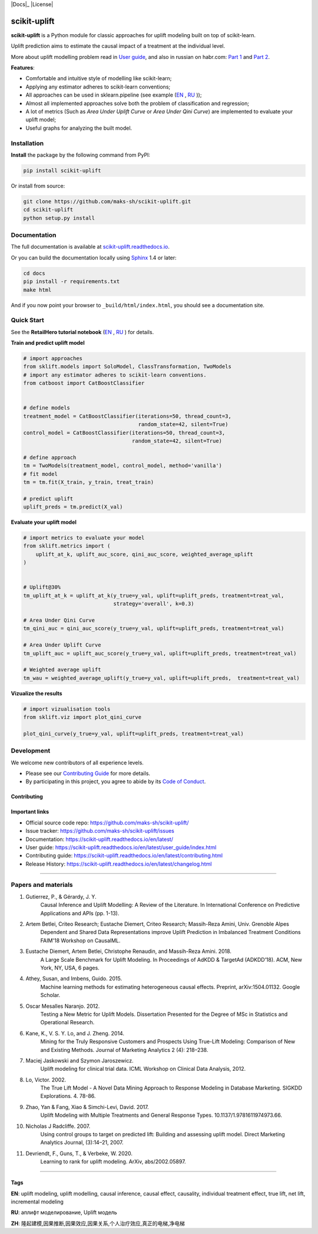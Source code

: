 .. -*- mode: rst -*-

|Python3|_ |PyPi|_ |Docs|_ |License|

.. |Python3| image:: https://img.shields.io/badge/python-3-blue.svg
.. _Python3: https://badge.fury.io/py/scikit-uplift

.. |PyPi| image:: https://badge.fury.io/py/scikit-uplift.svg
.. _PyPi: https://badge.fury.io/py/scikit-uplift

.. |Docs| image:: https://readthedocs.org/projects/scikit-uplift/badge/?version=latest
.. _Docs: https://scikit-uplift.readthedocs.io/en/latest/

.. |Docs| image:: https://img.shields.io/badge/license-MIT-green
.. _Docs: https://github.com/maks-sh/scikit-uplift/blob/master/LICENSE

.. |Open In Colab1| image:: https://colab.research.google.com/assets/colab-badge.svg
.. _Open In Colab1: https://colab.research.google.com/github/maks-sh/scikit-uplift/blob/master/notebooks/RetailHero_EN.ipynb

.. |Open In Colab2| image:: https://colab.research.google.com/assets/colab-badge.svg
.. _Open In Colab2: https://colab.research.google.com/github/maks-sh/scikit-uplift/blob/master/notebooks/RetailHero.ipynb

.. |Open In Colab3| image:: https://colab.research.google.com/assets/colab-badge.svg
.. _Open In Colab3: https://colab.research.google.com/github/maks-sh/scikit-uplift/blob/master/notebooks/pipeline_usage_EN.ipynb

.. |Open In Colab4| image:: https://colab.research.google.com/assets/colab-badge.svg
.. _Open In Colab4: https://colab.research.google.com/github/maks-sh/scikit-uplift/blob/master/notebooks/pipeline_usage_RU.ipynb

.. _scikit-uplift.readthedocs.io: https://scikit-uplift.readthedocs.io/en/latest/
.. _Part 1: https://habr.com/ru/company/ru_mts/blog/485980/
.. _Part 2: https://habr.com/ru/company/ru_mts/blog/485976/

.. image:: https://raw.githubusercontent.com/maks-sh/scikit-uplift/dev/docs/_static/sklift-github-logo.png
    :align: center
    :alt: scikit-uplift: uplift modeling in scikit-learn style in python


scikit-uplift
===============

**scikit-uplift** is a Python module for classic approaches for uplift modeling built on top of scikit-learn.

Uplift prediction aims to estimate the causal impact of a treatment at the individual level.

More about uplift modelling problem read in `User guide <https://scikit-uplift.readthedocs.io/en/latest/user_guide/index.html>`__, and also in russian on habr.com: `Part 1`_ and `Part 2`_.

**Features**:

* Comfortable and intuitive style of modelling like scikit-learn;

* Applying any estimator adheres to scikit-learn conventions;

* All approaches can be used in sklearn.pipeline (see example (`EN <https://nbviewer.jupyter.org/github/maks-sh/scikit-uplift/blob/master/notebooks/pipeline_usage_EN.ipynb>`__ |Open In Colab3|_, `RU <https://nbviewer.jupyter.org/github/maks-sh/scikit-uplift/blob/master/notebooks/pipeline_usage_RU.ipynb>`__ |Open In Colab4|_));

* Almost all implemented approaches solve both the problem of classification and regression;

* A lot of metrics (Such as *Area Under Uplift Curve* or *Area Under Qini Curve*) are implemented to evaluate your uplift model;

* Useful graphs for analyzing the built model.

Installation
-------------

**Install** the package by the following command from PyPI:

.. code-block:: bash

    pip install scikit-uplift

Or install from source:

.. code-block:: bash

    git clone https://github.com/maks-sh/scikit-uplift.git
    cd scikit-uplift
    python setup.py install

Documentation
--------------

The full documentation is available at `scikit-uplift.readthedocs.io`_.

Or you can build the documentation locally using `Sphinx <http://sphinx-doc.org/>`_ 1.4 or later:

.. code-block:: bash

    cd docs
    pip install -r requirements.txt
    make html

And if you now point your browser to ``_build/html/index.html``, you should see a documentation site.

Quick Start
-----------

See the **RetailHero tutorial notebook** (`EN <https://nbviewer.jupyter.org/github/maks-sh/scikit-uplift/blob/master/notebooks/RetailHero_EN.ipynb>`__ |Open In Colab1|_, `RU <https://nbviewer.jupyter.org/github/maks-sh/scikit-uplift/blob/master/notebooks/RetailHero.ipynb>`__ |Open In Colab2|_) for details.

**Train and predict uplift model**

.. code-block:: python

    # import approaches
    from sklift.models import SoloModel, ClassTransformation, TwoModels
    # import any estimator adheres to scikit-learn conventions.
    from catboost import CatBoostClassifier


    # define models
    treatment_model = CatBoostClassifier(iterations=50, thread_count=3,
                                         random_state=42, silent=True)
    control_model = CatBoostClassifier(iterations=50, thread_count=3,
                                       random_state=42, silent=True)

    # define approach
    tm = TwoModels(treatment_model, control_model, method='vanilla')
    # fit model
    tm = tm.fit(X_train, y_train, treat_train)

    # predict uplift
    uplift_preds = tm.predict(X_val)

**Evaluate your uplift model**

.. code-block:: python

    # import metrics to evaluate your model
    from sklift.metrics import (
        uplift_at_k, uplift_auc_score, qini_auc_score, weighted_average_uplift
    )


    # Uplift@30%
    tm_uplift_at_k = uplift_at_k(y_true=y_val, uplift=uplift_preds, treatment=treat_val,
                                 strategy='overall', k=0.3)

    # Area Under Qini Curve
    tm_qini_auc = qini_auc_score(y_true=y_val, uplift=uplift_preds, treatment=treat_val)

    # Area Under Uplift Curve
    tm_uplift_auc = uplift_auc_score(y_true=y_val, uplift=uplift_preds, treatment=treat_val)

    # Weighted average uplift
    tm_wau = weighted_average_uplift(y_true=y_val, uplift=uplift_preds,  treatment=treat_val)

**Vizualize the results**

.. code-block:: python

    # import vizualisation tools
    from sklift.viz import plot_qini_curve

    plot_qini_curve(y_true=y_val, uplift=uplift_preds, treatment=treat_val)

.. image:: _static/images/quick_start_qini.png
    :width: 514px
    :height: 400px
    :alt: Example of model's qini curve, perfect qini curve and random qini curve

Development
-----------

We welcome new contributors of all experience levels.

- Please see our `Contributing Guide <https://scikit-uplift.readthedocs.io/en/latest/contributing.html>`_ for more details.
- By participating in this project, you agree to abide by its `Code of Conduct <https://github.com/maks-sh/scikit-uplift/blob/master/.github/CODE_OF_CONDUCT.md>`__.

Contributing
~~~~~~~~~~~~~~~

.. image:: https://sourcerer.io/fame/maks-sh/maks-sh/scikit-uplift/images/0
   :target: https://sourcerer.io/fame/maks-sh/maks-sh/scikit-uplift/links/0
   :alt: 0

.. image:: https://sourcerer.io/fame/maks-sh/maks-sh/scikit-uplift/images/1
   :target: https://sourcerer.io/fame/maks-sh/maks-sh/scikit-uplift/links/1
   :alt: 1

.. image:: https://sourcerer.io/fame/maks-sh/maks-sh/scikit-uplift/images/2
   :target: https://sourcerer.io/fame/maks-sh/maks-sh/scikit-uplift/links/2
   :alt: 2

.. image:: https://sourcerer.io/fame/maks-sh/maks-sh/scikit-uplift/images/3
   :target: https://sourcerer.io/fame/maks-sh/maks-sh/scikit-uplift/links/3
   :alt: 3

.. image:: https://sourcerer.io/fame/maks-sh/maks-sh/scikit-uplift/images/4
   :target: https://sourcerer.io/fame/maks-sh/maks-sh/scikit-uplift/links/4
   :alt: 4

.. image:: https://sourcerer.io/fame/maks-sh/maks-sh/scikit-uplift/images/5
   :target: https://sourcerer.io/fame/maks-sh/maks-sh/scikit-uplift/links/5
   :alt: 5

.. image:: https://sourcerer.io/fame/maks-sh/maks-sh/scikit-uplift/images/4
   :target: https://sourcerer.io/fame/maks-sh/maks-sh/scikit-uplift/links/4
   :alt: 6

.. image:: https://sourcerer.io/fame/maks-sh/maks-sh/scikit-uplift/images/5
   :target: https://sourcerer.io/fame/maks-sh/maks-sh/scikit-uplift/links/5
   :alt: 7


Important links
~~~~~~~~~~~~~~~

- Official source code repo: https://github.com/maks-sh/scikit-uplift/
- Issue tracker: https://github.com/maks-sh/scikit-uplift/issues
- Documentation: https://scikit-uplift.readthedocs.io/en/latest/
- User guide: https://scikit-uplift.readthedocs.io/en/latest/user_guide/index.html
- Contributing guide: https://scikit-uplift.readthedocs.io/en/latest/contributing.html
- Release History: https://scikit-uplift.readthedocs.io/en/latest/changelog.html

===============

Papers and materials
---------------------
1. Gutierrez, P., & Gérardy, J. Y.
	Causal Inference and Uplift Modelling: A Review of the Literature.
	In International Conference on Predictive Applications and APIs (pp. 1-13).

2. Artem Betlei, Criteo Research; Eustache Diemert, Criteo Research; Massih-Reza Amini, Univ. Grenoble Alpes
	Dependent and Shared Data Representations improve Uplift Prediction in Imbalanced Treatment Conditions
	FAIM'18 Workshop on CausalML.

3. Eustache Diemert, Artem Betlei, Christophe Renaudin, and Massih-Reza Amini. 2018.
    A Large Scale Benchmark for Uplift Modeling.
    In Proceedings of AdKDD & TargetAd (ADKDD’18). ACM, New York, NY, USA, 6 pages.

4. Athey, Susan, and Imbens, Guido. 2015.
    Machine learning methods for estimating heterogeneous causal effects.
    Preprint, arXiv:1504.01132. Google Scholar.

5. Oscar Mesalles Naranjo. 2012.
    Testing a New Metric for Uplift Models.
    Dissertation Presented for the Degree of MSc in Statistics and Operational Research.

6. Kane, K., V. S. Y. Lo, and J. Zheng. 2014.
    Mining for the Truly Responsive Customers and Prospects Using True-Lift Modeling:
    Comparison of New and Existing Methods.
    Journal of Marketing Analytics 2 (4): 218–238.

7. Maciej Jaskowski and Szymon Jaroszewicz.
    Uplift modeling for clinical trial data.
    ICML Workshop on Clinical Data Analysis, 2012.

8. Lo, Victor. 2002.
    The True Lift Model - A Novel Data Mining Approach to Response Modeling in Database Marketing.
    SIGKDD Explorations. 4. 78-86.

9. Zhao, Yan & Fang, Xiao & Simchi-Levi, David. 2017.
    Uplift Modeling with Multiple Treatments and General Response Types. 10.1137/1.9781611974973.66.

10. Nicholas J Radcliffe. 2007.
	Using control groups to target on predicted lift: Building and assessing uplift model. Direct Marketing Analytics Journal, (3):14–21, 2007.

11. Devriendt, F., Guns, T., & Verbeke, W. 2020.
	Learning to rank for uplift modeling. ArXiv, abs/2002.05897.

===============

Tags
~~~~~~~~~~~~~~~
**EN**: uplift modeling, uplift modelling, causal inference, causal effect, causality, individual treatment effect, true lift, net lift, incremental modeling

**RU**: аплифт моделирование, Uplift модель

**ZH**: 隆起建模,因果推断,因果效应,因果关系,个人治疗效应,真正的电梯,净电梯


